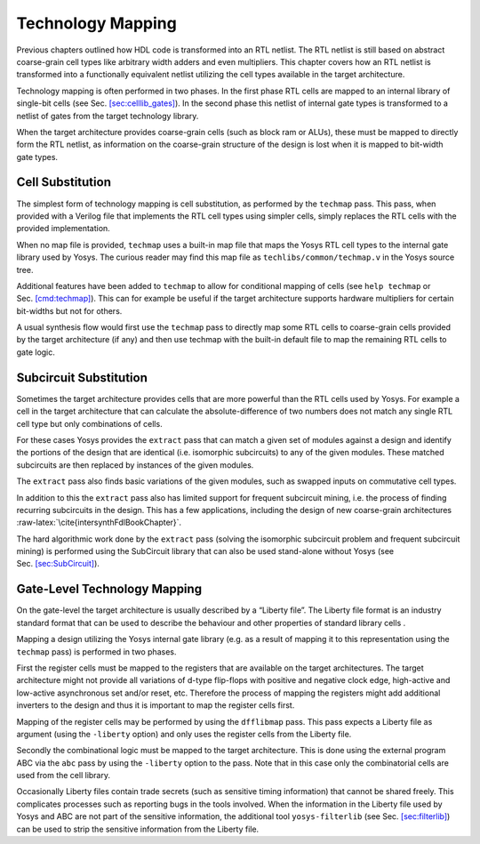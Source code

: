 .. role:: raw-latex(raw)
   :format: latex
..

.. _chapter:techmap:

Technology Mapping
==================

Previous chapters outlined how HDL code is transformed into an RTL
netlist. The RTL netlist is still based on abstract coarse-grain cell
types like arbitrary width adders and even multipliers. This chapter
covers how an RTL netlist is transformed into a functionally equivalent
netlist utilizing the cell types available in the target architecture.

Technology mapping is often performed in two phases. In the first phase
RTL cells are mapped to an internal library of single-bit cells (see
Sec. `[sec:celllib_gates] <#sec:celllib_gates>`__). In the second phase
this netlist of internal gate types is transformed to a netlist of gates
from the target technology library.

When the target architecture provides coarse-grain cells (such as block
ram or ALUs), these must be mapped to directly form the RTL netlist, as
information on the coarse-grain structure of the design is lost when it
is mapped to bit-width gate types.

Cell Substitution
-----------------

The simplest form of technology mapping is cell substitution, as
performed by the ``techmap`` pass. This pass, when provided with a
Verilog file that implements the RTL cell types using simpler cells,
simply replaces the RTL cells with the provided implementation.

When no map file is provided, ``techmap`` uses a built-in map file that
maps the Yosys RTL cell types to the internal gate library used by
Yosys. The curious reader may find this map file as
``techlibs/common/techmap.v`` in the Yosys source tree.

Additional features have been added to ``techmap`` to allow for
conditional mapping of cells (see ``help techmap`` or
Sec. `[cmd:techmap] <#cmd:techmap>`__). This can for example be useful
if the target architecture supports hardware multipliers for certain
bit-widths but not for others.

A usual synthesis flow would first use the ``techmap`` pass to directly
map some RTL cells to coarse-grain cells provided by the target
architecture (if any) and then use techmap with the built-in default
file to map the remaining RTL cells to gate logic.

Subcircuit Substitution
-----------------------

Sometimes the target architecture provides cells that are more powerful
than the RTL cells used by Yosys. For example a cell in the target
architecture that can calculate the absolute-difference of two numbers
does not match any single RTL cell type but only combinations of cells.

For these cases Yosys provides the ``extract`` pass that can match a
given set of modules against a design and identify the portions of the
design that are identical (i.e. isomorphic subcircuits) to any of the
given modules. These matched subcircuits are then replaced by instances
of the given modules.

The ``extract`` pass also finds basic variations of the given modules,
such as swapped inputs on commutative cell types.

In addition to this the ``extract`` pass also has limited support for
frequent subcircuit mining, i.e. the process of finding recurring
subcircuits in the design. This has a few applications, including the
design of new coarse-grain architectures
:raw-latex:`\cite{intersynthFdlBookChapter}`.

The hard algorithmic work done by the ``extract`` pass (solving the
isomorphic subcircuit problem and frequent subcircuit mining) is
performed using the SubCircuit library that can also be used stand-alone
without Yosys (see Sec. `[sec:SubCircuit] <#sec:SubCircuit>`__).

.. _sec:techmap_extern:

Gate-Level Technology Mapping
-----------------------------

On the gate-level the target architecture is usually described by a
“Liberty file”. The Liberty file format is an industry standard format
that can be used to describe the behaviour and other properties of
standard library cells .

Mapping a design utilizing the Yosys internal gate library (e.g. as a
result of mapping it to this representation using the ``techmap`` pass)
is performed in two phases.

First the register cells must be mapped to the registers that are
available on the target architectures. The target architecture might not
provide all variations of d-type flip-flops with positive and negative
clock edge, high-active and low-active asynchronous set and/or reset,
etc. Therefore the process of mapping the registers might add additional
inverters to the design and thus it is important to map the register
cells first.

Mapping of the register cells may be performed by using the
``dfflibmap`` pass. This pass expects a Liberty file as argument (using
the ``-liberty`` option) and only uses the register cells from the
Liberty file.

Secondly the combinational logic must be mapped to the target
architecture. This is done using the external program ABC via the
``abc`` pass by using the ``-liberty`` option to the pass. Note that in
this case only the combinatorial cells are used from the cell library.

Occasionally Liberty files contain trade secrets (such as sensitive
timing information) that cannot be shared freely. This complicates
processes such as reporting bugs in the tools involved. When the
information in the Liberty file used by Yosys and ABC are not part of
the sensitive information, the additional tool ``yosys-filterlib`` (see
Sec. `[sec:filterlib] <#sec:filterlib>`__) can be used to strip the
sensitive information from the Liberty file.
